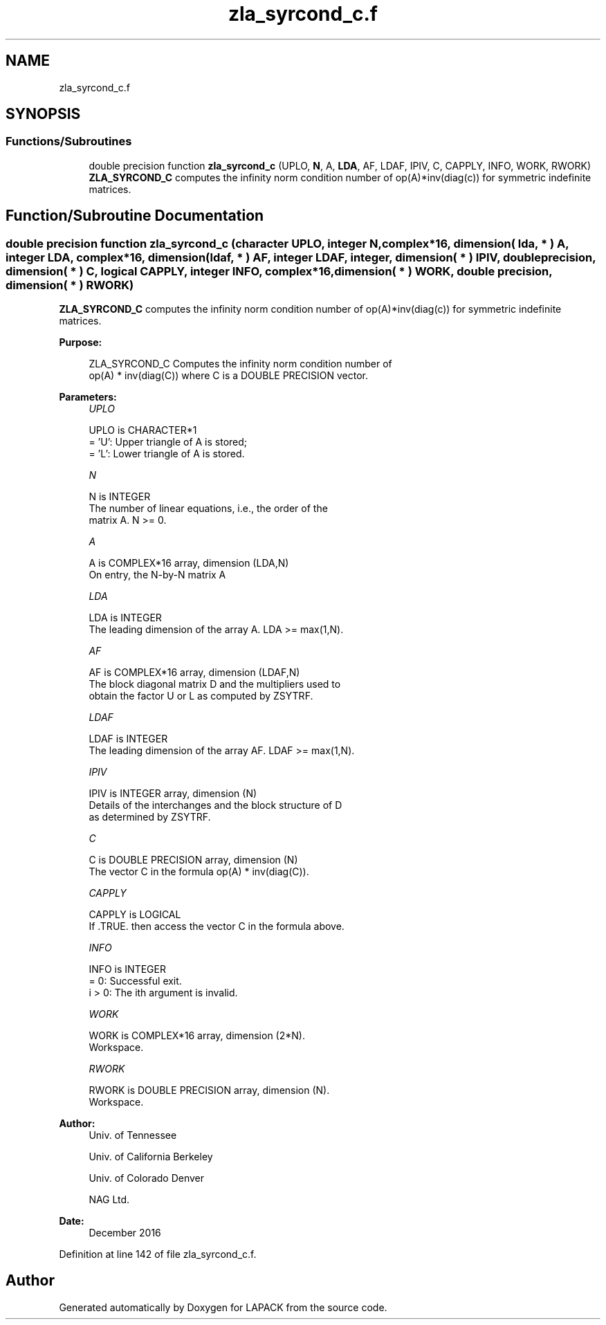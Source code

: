 .TH "zla_syrcond_c.f" 3 "Tue Nov 14 2017" "Version 3.8.0" "LAPACK" \" -*- nroff -*-
.ad l
.nh
.SH NAME
zla_syrcond_c.f
.SH SYNOPSIS
.br
.PP
.SS "Functions/Subroutines"

.in +1c
.ti -1c
.RI "double precision function \fBzla_syrcond_c\fP (UPLO, \fBN\fP, A, \fBLDA\fP, AF, LDAF, IPIV, C, CAPPLY, INFO, WORK, RWORK)"
.br
.RI "\fBZLA_SYRCOND_C\fP computes the infinity norm condition number of op(A)*inv(diag(c)) for symmetric indefinite matrices\&. "
.in -1c
.SH "Function/Subroutine Documentation"
.PP 
.SS "double precision function zla_syrcond_c (character UPLO, integer N, complex*16, dimension( lda, * ) A, integer LDA, complex*16, dimension( ldaf, * ) AF, integer LDAF, integer, dimension( * ) IPIV, double precision, dimension( * ) C, logical CAPPLY, integer INFO, complex*16, dimension( * ) WORK, double precision, dimension( * ) RWORK)"

.PP
\fBZLA_SYRCOND_C\fP computes the infinity norm condition number of op(A)*inv(diag(c)) for symmetric indefinite matrices\&.  
.PP
\fBPurpose: \fP
.RS 4

.PP
.nf
    ZLA_SYRCOND_C Computes the infinity norm condition number of
    op(A) * inv(diag(C)) where C is a DOUBLE PRECISION vector.
.fi
.PP
 
.RE
.PP
\fBParameters:\fP
.RS 4
\fIUPLO\fP 
.PP
.nf
          UPLO is CHARACTER*1
       = 'U':  Upper triangle of A is stored;
       = 'L':  Lower triangle of A is stored.
.fi
.PP
.br
\fIN\fP 
.PP
.nf
          N is INTEGER
     The number of linear equations, i.e., the order of the
     matrix A.  N >= 0.
.fi
.PP
.br
\fIA\fP 
.PP
.nf
          A is COMPLEX*16 array, dimension (LDA,N)
     On entry, the N-by-N matrix A
.fi
.PP
.br
\fILDA\fP 
.PP
.nf
          LDA is INTEGER
     The leading dimension of the array A.  LDA >= max(1,N).
.fi
.PP
.br
\fIAF\fP 
.PP
.nf
          AF is COMPLEX*16 array, dimension (LDAF,N)
     The block diagonal matrix D and the multipliers used to
     obtain the factor U or L as computed by ZSYTRF.
.fi
.PP
.br
\fILDAF\fP 
.PP
.nf
          LDAF is INTEGER
     The leading dimension of the array AF.  LDAF >= max(1,N).
.fi
.PP
.br
\fIIPIV\fP 
.PP
.nf
          IPIV is INTEGER array, dimension (N)
     Details of the interchanges and the block structure of D
     as determined by ZSYTRF.
.fi
.PP
.br
\fIC\fP 
.PP
.nf
          C is DOUBLE PRECISION array, dimension (N)
     The vector C in the formula op(A) * inv(diag(C)).
.fi
.PP
.br
\fICAPPLY\fP 
.PP
.nf
          CAPPLY is LOGICAL
     If .TRUE. then access the vector C in the formula above.
.fi
.PP
.br
\fIINFO\fP 
.PP
.nf
          INFO is INTEGER
       = 0:  Successful exit.
     i > 0:  The ith argument is invalid.
.fi
.PP
.br
\fIWORK\fP 
.PP
.nf
          WORK is COMPLEX*16 array, dimension (2*N).
     Workspace.
.fi
.PP
.br
\fIRWORK\fP 
.PP
.nf
          RWORK is DOUBLE PRECISION array, dimension (N).
     Workspace.
.fi
.PP
 
.RE
.PP
\fBAuthor:\fP
.RS 4
Univ\&. of Tennessee 
.PP
Univ\&. of California Berkeley 
.PP
Univ\&. of Colorado Denver 
.PP
NAG Ltd\&. 
.RE
.PP
\fBDate:\fP
.RS 4
December 2016 
.RE
.PP

.PP
Definition at line 142 of file zla_syrcond_c\&.f\&.
.SH "Author"
.PP 
Generated automatically by Doxygen for LAPACK from the source code\&.
